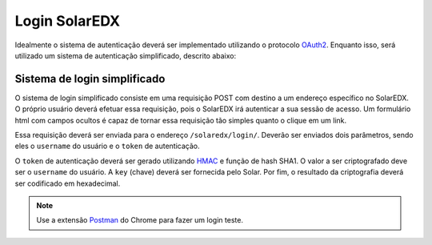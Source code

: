 .. _login:

Login SolarEDX
==============

Idealmente o sistema de autenticação deverá ser implementado utilizando o 
protocolo `OAuth2 <http://oauth.net/2/>`_. Enquanto isso, será utilizado 
um sistema de autenticação simplificado, descrito abaixo:

Sistema de login simplificado
-----------------------------

O sistema de login simplificado consiste em uma requisição POST com destino
a um endereço específico no SolarEDX. O próprio usuário deverá efetuar essa 
requisição, pois o SolarEDX irá autenticar a sua sessão de acesso. Um 
formulário html com campos ocultos é capaz de tornar essa requisição tão
simples quanto o clique em um link.

Essa requisição deverá ser enviada para o endereço ``/solaredx/login/``. 
Deverão ser enviados dois parâmetros, sendo eles o ``username`` do usuário 
e o ``token`` de autenticação.

O ``token`` de autenticação deverá ser gerado utilizando `HMAC 
<http://en.wikipedia.org/wiki/Hash-based_message_authentication_code>`_ 
e função de hash SHA1. O valor a ser criptografado deve ser o ``username`` 
do usuário. A ``key`` (chave) deverá ser fornecida pelo Solar. Por fim, 
o resultado da criptografia deverá ser codificado em hexadecimal.

.. note::

    Use a extensão `Postman <https://chrome.google.com/webstore/detail/postman-rest-client/fdmmgilgnpjigdojojpjoooidkmcomcm?hl=en>`_ do Chrome para fazer um 
    login teste.